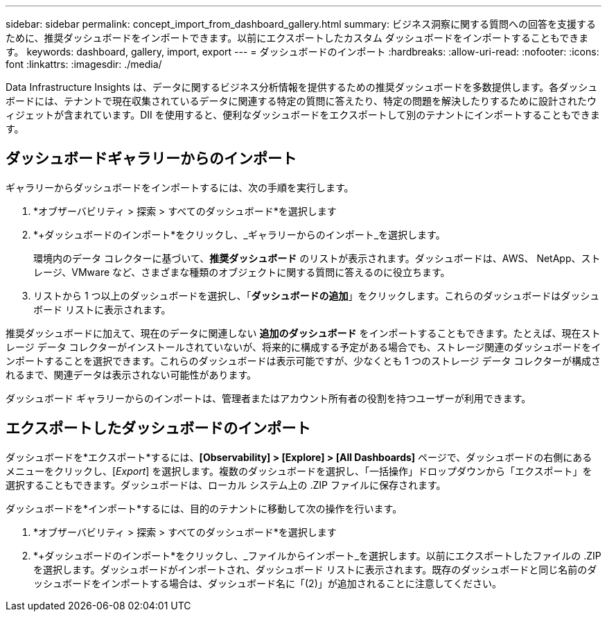 ---
sidebar: sidebar 
permalink: concept_import_from_dashboard_gallery.html 
summary: ビジネス洞察に関する質問への回答を支援するために、推奨ダッシュボードをインポートできます。以前にエクスポートしたカスタム ダッシュボードをインポートすることもできます。 
keywords: dashboard, gallery, import, export 
---
= ダッシュボードのインポート
:hardbreaks:
:allow-uri-read: 
:nofooter: 
:icons: font
:linkattrs: 
:imagesdir: ./media/


[role="lead"]
Data Infrastructure Insights は、データに関するビジネス分析情報を提供するための推奨ダッシュボードを多数提供します。各ダッシュボードには、テナントで現在収集されているデータに関連する特定の質問に答えたり、特定の問題を解決したりするために設計されたウィジェットが含まれています。DII を使用すると、便利なダッシュボードをエクスポートして別のテナントにインポートすることもできます。



== ダッシュボードギャラリーからのインポート

ギャラリーからダッシュボードをインポートするには、次の手順を実行します。

. *オブザーバビリティ > 探索 > すべてのダッシュボード*を選択します
. *+ダッシュボードのインポート*をクリックし、_ギャラリーからのインポート_を選択します。
+
環境内のデータ コレクターに基づいて、*推奨ダッシュボード* のリストが表示されます。ダッシュボードは、AWS、 NetApp、ストレージ、VMware など、さまざまな種類のオブジェクトに関する質問に答えるのに役立ちます。

. リストから 1 つ以上のダッシュボードを選択し、「*ダッシュボードの追加*」をクリックします。これらのダッシュボードはダッシュボード リストに表示されます。


推奨ダッシュボードに加えて、現在のデータに関連しない *追加のダッシュボード* をインポートすることもできます。たとえば、現在ストレージ データ コレクターがインストールされていないが、将来的に構成する予定がある場合でも、ストレージ関連のダッシュボードをインポートすることを選択できます。これらのダッシュボードは表示可能ですが、少なくとも 1 つのストレージ データ コレクターが構成されるまで、関連データは表示されない可能性があります。

ダッシュボード ギャラリーからのインポートは、管理者またはアカウント所有者の役割を持つユーザーが利用できます。



== エクスポートしたダッシュボードのインポート

ダッシュボードを*エクスポート*するには、*[Observability] > [Explore] > [All Dashboards]* ページで、ダッシュボードの右側にあるメニューをクリックし、[_Export_] を選択します。複数のダッシュボードを選択し、「一括操作」ドロップダウンから「エクスポート」を選択することもできます。ダッシュボードは、ローカル システム上の .ZIP ファイルに保存されます。

ダッシュボードを*インポート*するには、目的のテナントに移動して次の操作を行います。

. *オブザーバビリティ > 探索 > すべてのダッシュボード*を選択します
. *+ダッシュボードのインポート*をクリックし、_ファイルからインポート_を選択します。以前にエクスポートしたファイルの .ZIP を選択します。ダッシュボードがインポートされ、ダッシュボード リストに表示されます。既存のダッシュボードと同じ名前のダッシュボードをインポートする場合は、ダッシュボード名に「(2)」が追加されることに注意してください。

